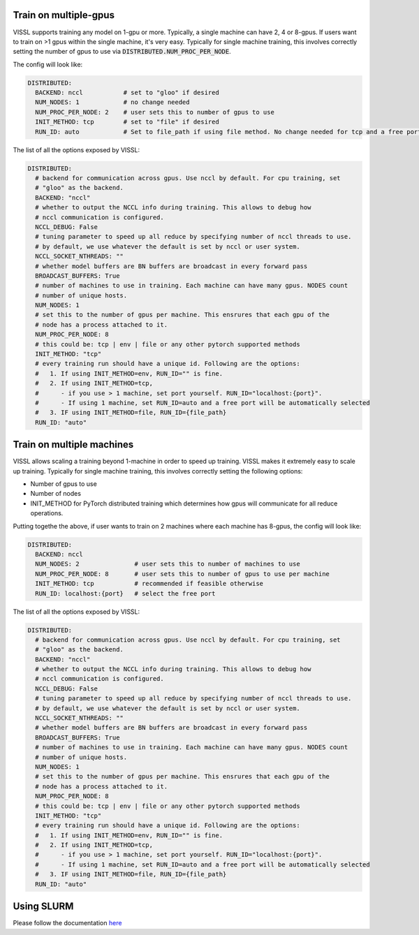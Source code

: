 Train on multiple-gpus
==========================

VISSL supports training any model on 1-gpu or more. Typically, a single machine can have 2, 4 or 8-gpus. If users want to train on >1 gpus within the single machine, it's very easy.
Typically for single machine training, this involves correctly setting the number of gpus to use via :code:`DISTRIBUTED.NUM_PROC_PER_NODE`.

The config will look like:

.. code-block:: yaml

    DISTRIBUTED:
      BACKEND: nccl           # set to "gloo" if desired
      NUM_NODES: 1            # no change needed
      NUM_PROC_PER_NODE: 2    # user sets this to number of gpus to use
      INIT_METHOD: tcp        # set to "file" if desired
      RUN_ID: auto            # Set to file_path if using file method. No change needed for tcp and a free port on machine is automatically detected.


The list of all the options exposed by VISSL:

.. code-block:: yaml

    DISTRIBUTED:
      # backend for communication across gpus. Use nccl by default. For cpu training, set
      # "gloo" as the backend.
      BACKEND: "nccl"
      # whether to output the NCCL info during training. This allows to debug how
      # nccl communication is configured.
      NCCL_DEBUG: False
      # tuning parameter to speed up all reduce by specifying number of nccl threads to use.
      # by default, we use whatever the default is set by nccl or user system.
      NCCL_SOCKET_NTHREADS: ""
      # whether model buffers are BN buffers are broadcast in every forward pass
      BROADCAST_BUFFERS: True
      # number of machines to use in training. Each machine can have many gpus. NODES count
      # number of unique hosts.
      NUM_NODES: 1
      # set this to the number of gpus per machine. This ensrures that each gpu of the
      # node has a process attached to it.
      NUM_PROC_PER_NODE: 8
      # this could be: tcp | env | file or any other pytorch supported methods
      INIT_METHOD: "tcp"
      # every training run should have a unique id. Following are the options:
      #   1. If using INIT_METHOD=env, RUN_ID="" is fine.
      #   2. If using INIT_METHOD=tcp,
      #      - if you use > 1 machine, set port yourself. RUN_ID="localhost:{port}".
      #      - If using 1 machine, set RUN_ID=auto and a free port will be automatically selected
      #   3. IF using INIT_METHOD=file, RUN_ID={file_path}
      RUN_ID: "auto"


Train on multiple machines
============================

VISSL allows scaling a training beyond 1-machine in order to speed up training. VISSL makes it extremely easy to scale up training.
Typically for single machine training, this involves correctly setting the following options:

- Number of gpus to use
- Number of nodes
- INIT_METHOD for PyTorch distributed training which determines how gpus will communicate for all reduce operations.

Putting togethe the above, if user wants to train on 2 machines where each machine has 8-gpus, the config will look like:

.. code-block:: yaml

    DISTRIBUTED:
      BACKEND: nccl
      NUM_NODES: 2               # user sets this to number of machines to use
      NUM_PROC_PER_NODE: 8       # user sets this to number of gpus to use per machine
      INIT_METHOD: tcp           # recommended if feasible otherwise
      RUN_ID: localhost:{port}   # select the free port


The list of all the options exposed by VISSL:

.. code-block:: yaml

    DISTRIBUTED:
      # backend for communication across gpus. Use nccl by default. For cpu training, set
      # "gloo" as the backend.
      BACKEND: "nccl"
      # whether to output the NCCL info during training. This allows to debug how
      # nccl communication is configured.
      NCCL_DEBUG: False
      # tuning parameter to speed up all reduce by specifying number of nccl threads to use.
      # by default, we use whatever the default is set by nccl or user system.
      NCCL_SOCKET_NTHREADS: ""
      # whether model buffers are BN buffers are broadcast in every forward pass
      BROADCAST_BUFFERS: True
      # number of machines to use in training. Each machine can have many gpus. NODES count
      # number of unique hosts.
      NUM_NODES: 1
      # set this to the number of gpus per machine. This ensrures that each gpu of the
      # node has a process attached to it.
      NUM_PROC_PER_NODE: 8
      # this could be: tcp | env | file or any other pytorch supported methods
      INIT_METHOD: "tcp"
      # every training run should have a unique id. Following are the options:
      #   1. If using INIT_METHOD=env, RUN_ID="" is fine.
      #   2. If using INIT_METHOD=tcp,
      #      - if you use > 1 machine, set port yourself. RUN_ID="localhost:{port}".
      #      - If using 1 machine, set RUN_ID=auto and a free port will be automatically selected
      #   3. IF using INIT_METHOD=file, RUN_ID={file_path}
      RUN_ID: "auto"


Using SLURM
=============

Please follow the documentation
`here <https://github.com/facebookresearch/vissl/blob/master/docs/source/train_resource_setup.rst#train-on-slurm-cluster>`_
